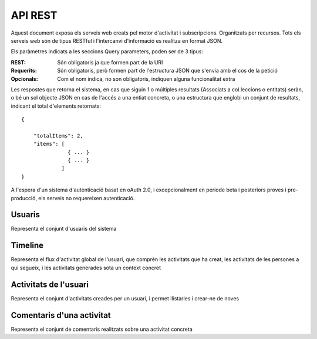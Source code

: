 API REST
========

Aquest document exposa els serveis web creats pel motor d'activitat i subscripcions. Organitzats per recursos. Tots els serveis web són de tipus RESTful i l'intercanvi d'informació es realitza en format JSON.

Els paràmetres indicats a les seccions Query parameters, poden ser de 3 tipus:

:REST: Són obligatoris ja que formen part de la URI
:Requerits: Són obligatoris, però formen part de l'estructura JSON que s'envia amb el cos de la petició
:Opcionals: Com el nom indica, no son obligatoris, indiquen alguna funcionalitat extra

Les respostes que retorna el sistema, en cas que siguin 1 o múltiples resultats (Associats a col.leccions o entitats) seràn, o bé un sol objecte JSON en cas de l'accés a una entiat concreta, o una estructura que englobi un conjunt de resultats, indicant el total d'elements retornats::

    {

        "totalItems": 2,
        "items": [
                   { ... }
                   { ... }                 
                 ]
    }

A l'espera d'un sistema d'autenticació basat en oAuth 2.0, i excepcionalment en periode beta i posteriors proves i pre-producció, els serveis no requereixen autenticació.




Usuaris
--------

Representa el conjunt d'usuaris del sistema

.. http:post:: /people/{displayName}
    
    Crea un usuari remotament al sistema pel seu posterior us, si no existeix. En cas de que l'usuari ja existis, el retorna canviant el codi d'estat HTTP en funció de l'accó realitzada.

    :query displayName: (REST) L'identificador del nou usuari al sistema.

    Retorna un objecte ``Person``


Timeline
----------

Representa el flux d'activitat global de l'usuari, que comprèn les activitats que ha creat, les activitats de les persones a qui segueix, i les activitats generades sota un context concret


.. http:get:: /people/{displayName}/timeline

    Llistat totes les activitats del timeline de l'usuari

    :query displayName: (REST) Nom de l'usuari que del qual volem el llistat

    Retorna una col·lecció d'objectes del tipus ``Activity``

Activitats de l'usuari
------------------------

Representa el conjunt d'activitats creades per un usuari, i permet llistarles i crear-ne de noves


.. http:get:: /people/{displayName}/activities

    Llistat totes les activitats generades al sistema d'un usuari concret

    :query displayName: (REST) Nom de l'usuari que crea l'activitat

    Retorna una col·lecció d'objecte del tipus ``Activity``

.. http:post:: /people/{displayName}/activities
    
    Genera una activitat en el sistema. Els objectes d'aquesta activitat són els especificats en el protocol activitystrea.ms.

    :query displayName: (REST) Nom de l'usuari que crea l'activitat
    :query verb: (Requerit) Per ara només suportat el verb ``post``
    :query contexts: (Opcional) Per fer que una activitat estigui associada a un context determinat fa falta que enviem l'objecte contexts, indicant com a (``objectType``) el tipus 'context', i les dades del context com a l'exemple.
    :query object: (Requerit) Per ara només suportat el tipus (``objectType``) `note`. Ha de contindre les claus ``objectType`` i ``content`` que pot tractar-se d'un camp codificat amb HTML.

    Cos de la petició::
        
       {
            "verb": "post",
            "contexts": {
                "objectType": "context",
                "url": "http://atenea.upc.edu/introcomp"
            },            
            "object": {
                "objectType": "note",
                "content": "<p>[A] Testejant la creació d'un canvi d'estatus</p>"
            },
        }

    Retorna un objecte del tipus ``Activity``

    Tipus d'activitat suportats:
     * `note` (estatus d'usuari)

    Tipus d'activitat projectats:
     * `File`
     * `Event`
     * `Bookmark`
     * `Image`
     * `Video`
     * `Question`


Comentaris d'una activitat
----------------------------

Representa el conjunt de comentaris realitzats sobre una activitat concreta

.. http:get:: /activities/{activity}/comments

    Llistat totes els comentaris fets a una activitat concreta

    :query activity: (REST) ha de ser un identificador vàlid d'una activitat existent, per exemple: 4e6eefc5aceee9210d000004

    Retorna una col·lecció d'objecte del tipus ``Activity``

.. http:post:: /activities/{activity}/comments

    Afegeix un comentari a una activitat ja existent al sistema. Aquest servei crea el comentari pròpiament dit dins de l'activitat i genera una activitat nova (l'usuari ha comentat l'activitat... )

    :query activity: (REST) ha de ser un identificador vàlid d'una activitat existent, per exemple: 4e6eefc5aceee9210d000004
    :query verb: (Requerit) Ha de ser el verb ``post``.
    :query actor: (Requerit) Objecte diccionari. Ha de contindre les claus ``id`` i ``displayName``, i com a opcional, determinar el tipus d'objecte (``objectType``) i sent un usuari el valor serà `person`.
    :query object: (Requerit) El tipus (``objectType``) d'una activitat comentari ha de ser `comment`. Ha de contindre les claus ``objectType`` i ``content`` que pot tractar-se d'un camp codificat amb HTML. 

    Cos de la petició::

        {
            "actor": {
                "objectType": "person",
                "displayName": "javier"
            },
            "verb": "post",
            "object": {
                "objectType": "comment",
                "content": "<p>[C] Testejant un comentari nou a una activitat</p>"
            }
        }


